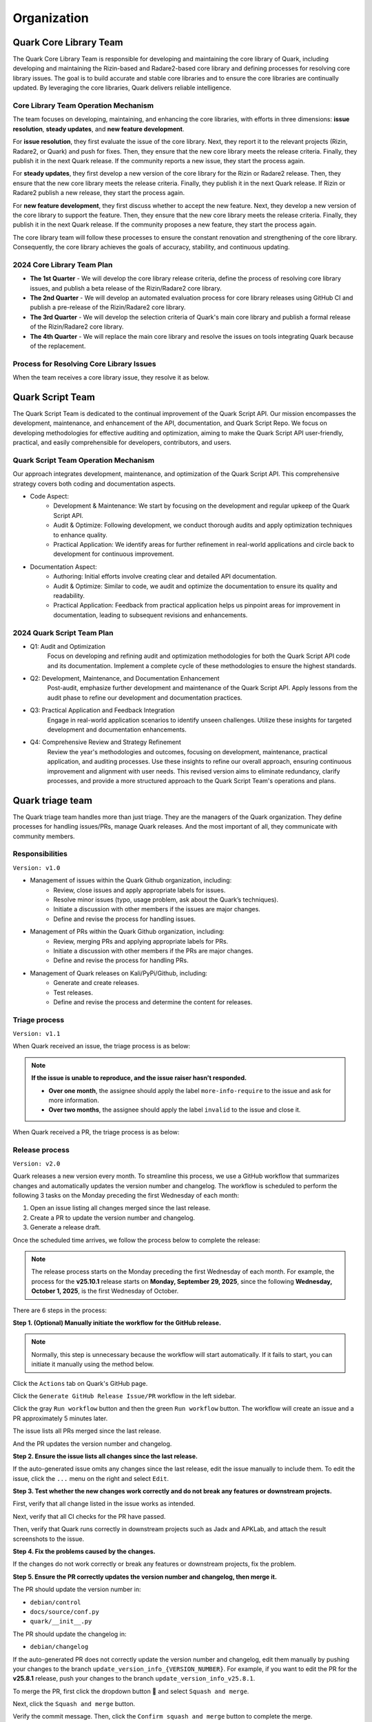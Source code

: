 ++++++++++++
Organization
++++++++++++

Quark Core Library Team
=======================

The Quark Core Library Team is responsible for developing and maintaining the core library of Quark, including developing and maintaining the Rizin-based and Radare2-based core library and defining processes for resolving core library issues. The goal is to build accurate and stable core libraries and to ensure the core libraries are continually updated. By leveraging the core libraries, Quark delivers reliable intelligence.

Core Library Team Operation Mechanism
--------------------------------------

.. image:: https://i.imgur.com/DAUlAAW.png

The team focuses on developing, maintaining, and enhancing the core libraries, with efforts in three dimensions: **issue resolution**, **steady updates**, and **new feature development**.

For **issue resolution**, they first evaluate the issue of the core library. Next, they report it to the relevant projects (Rizin, Radare2, or Quark) and push for fixes. Then, they ensure that the new core library meets the release criteria. Finally, they publish it in the next Quark release. If the community reports a new issue, they start the process again.

For **steady updates**, they first develop a new version of the core library for the Rizin or Radare2 release. Then, they ensure that the new core library meets the release criteria. Finally, they publish it in the next Quark release. If Rizin or Radare2 publish a new release, they start the process again.

For **new feature development**, they first discuss whether to accept the new feature. Next, they develop a new version of the core library to support the feature. Then, they ensure that the new core library meets the release criteria. Finally, they publish it in the next Quark release. If the community proposes a new feature, they start the process again.

The core library team will follow these processes to ensure the constant renovation and strengthening of the core library. Consequently, the core library achieves the goals of accuracy, stability, and continuous updating.

2024 Core Library Team Plan
---------------------------

* **The 1st Quarter** - We will develop the core library release criteria, define the process of resolving core library issues, and publish a beta release of the Rizin/Radare2 core library.

* **The 2nd Quarter** - We will develop an automated evaluation process for core library releases using GitHub CI and publish a pre-release of the Rizin/Radare2 core library.

* **The 3rd Quarter** - We will develop the selection criteria of Quark's main core library and publish a formal release of the Rizin/Radare2 core library.

* **The 4th Quarter** - We will replace the main core library and resolve the issues on tools integrating Quark because of the replacement.

Process for Resolving Core Library Issues
-----------------------------------------

When the team receives a core library issue, they resolve it as below.

.. image:: https://i.imgur.com/5nPnQwJ.png

Quark Script Team 
==================

The Quark Script Team is dedicated to the continual improvement of the Quark Script API. Our mission encompasses the development, maintenance, and enhancement of the API, documentation, and Quark Script Repo. We focus on developing methodologies for effective auditing and optimization, aiming to make the Quark Script API user-friendly, practical, and easily comprehensible for developers, contributors, and users.

Quark Script Team Operation Mechanism
--------------------------------------

.. image:: https://i.imgur.com/vHcYmPZ.png


Our approach integrates development, maintenance, and optimization of the Quark Script API. This comprehensive strategy covers both coding and documentation aspects.

* Code Aspect:
    - Development & Maintenance: We start by focusing on the development and regular upkeep of the Quark Script API.
    - Audit & Optimize: Following development, we conduct thorough audits and apply optimization techniques to enhance quality.
    - Practical Application: We identify areas for further refinement in real-world applications and circle back to development for continuous improvement.

* Documentation Aspect:
    - Authoring: Initial efforts involve creating clear and detailed API documentation.
    - Audit & Optimize: Similar to code, we audit and optimize the documentation to ensure its quality and readability.
    - Practical Application: Feedback from practical application helps us pinpoint areas for improvement in documentation, leading to subsequent revisions and enhancements.

2024 Quark Script Team Plan
---------------------------

* Q1: Audit and Optimization
    Focus on developing and refining audit and optimization methodologies for both the Quark Script API code and its documentation.
    Implement a complete cycle of these methodologies to ensure the highest standards.

* Q2: Development, Maintenance, and Documentation Enhancement
    Post-audit, emphasize further development and maintenance of the Quark Script API.
    Apply lessons from the audit phase to refine our development and documentation practices.

* Q3: Practical Application and Feedback Integration
    Engage in real-world application scenarios to identify unseen challenges.
    Utilize these insights for targeted development and documentation enhancements.

* Q4: Comprehensive Review and Strategy Refinement
    Review the year's methodologies and outcomes, focusing on development, maintenance, practical application, and auditing processes.
    Use these insights to refine our overall approach, ensuring continuous improvement and alignment with user needs.
    This revised version aims to eliminate redundancy, clarify processes, and provide a more structured approach to the Quark Script Team's operations and plans.

Quark triage team
=================

The Quark triage team handles more than just triage. They are the managers of the Quark organization. They define processes for handling issues/PRs, manage Quark releases. And the most important of all, they communicate with community members.

Responsibilities
----------------
``Version: v1.0``

* Management of issues within the Quark Github organization, including:
    - Review, close issues and apply appropriate labels for issues.
    - Resolve minor issues (typo, usage problem, ask about the Quark’s techniques).
    - Initiate a discussion with other members if the issues are major changes.
    - Define and revise the process for handling issues.

* Management of PRs within the Quark Github organization, including:
    - Review, merging PRs and applying appropriate labels for PRs.
    - Initiate a discussion with other members if the PRs are major changes.
    - Define and revise the process for handling PRs.

* Management of Quark releases on Kali/PyPi/Github, including:
     - Generate and create releases.
     - Test releases.
     - Define and revise the process and determine the content for releases.

Triage process
---------------
``Version: v1.1``

When Quark received an issue, the triage process is as below:

.. image:: https://i.imgur.com/iFFqcYx.png

.. note::
    **If the issue is unable to reproduce, and the issue raiser hasn't responded.**

    - **Over one month**, the assignee should apply the label ``more-info-require`` to the issue and ask for more information.
    - **Over two months**, the assignee should apply the label ``invalid`` to the issue and close it.

When Quark received a PR, the triage process is as below:

.. image:: https://i.imgur.com/jEkZSV8.png


Release process
----------------

``Version: v2.0``

Quark releases a new version every month. To streamline this process, we use a GitHub workflow that summarizes changes and automatically updates the version number and changelog. The workflow is scheduled to perform the following 3 tasks on the Monday preceding the first Wednesday of each month:


#. Open an issue listing all changes merged since the last release.
#. Create a PR to update the version number and changelog.
#. Generate a release draft.

Once the scheduled time arrives, we follow the process below to complete the release:


.. image:: https://i.postimg.cc/cZXHqvWq/github-release-drawio-12.png
   :target: https://i.postimg.cc/cZXHqvWq/github-release-drawio-12.png
   :alt:


.. note::
    The release process starts on the Monday preceding the first Wednesday of each month. For example, the process for the **v25.10.1** release starts on **Monday, September 29, 2025**\ , since the following **Wednesday, October 1, 2025**\ , is the first Wednesday of October.

There are 6 steps in the process:

**Step 1. (Optional) Manually initiate the workflow for the GitHub release.**

.. note::
    Normally, this step is unnecessary because the workflow will start automatically. If it fails to start, you can initiate it manually using the method below.


Click the ``Actions`` tab on Quark's GitHub page.

.. image:: https://i.postimg.cc/MHW9J1nc/tpBB18r.png
   :target: https://i.postimg.cc/MHW9J1nc/tpBB18r.png
   :alt:


Click the ``Generate GitHub Release Issue/PR`` workflow in the left sidebar.


.. image:: https://i.postimg.cc/7YDJ7Hpn/Screenshot-2025-08-17-11-55-37.png
   :target: https://i.postimg.cc/7YDJ7Hpn/Screenshot-2025-08-17-11-55-37.png
   :alt:


Click the gray ``Run workflow`` button and then the green ``Run workflow`` button. The workflow will create an issue and a PR approximately 5 minutes later.

.. image:: https://i.postimg.cc/63hhcTMB/Screenshot-2025-08-11-16-07-17.png
   :target: https://i.postimg.cc/63hhcTMB/Screenshot-2025-08-11-16-07-17.png
   :alt:


The issue lists all PRs merged since the last release.

.. image:: https://i.postimg.cc/MGcGcstT/issue.jpg
   :target: https://i.postimg.cc/MGcGcstT/issue.jpg
   :alt:


And the PR updates the version number and changelog.

.. image:: https://i.postimg.cc/MKc3FVsB/pr.jpg
   :target: https://i.postimg.cc/MKc3FVsB/pr.jpg
   :alt:


**Step 2. Ensure the issue lists all changes since the last release.**

If the auto-generated issue omits any changes since the last release, edit the issue manually to include them. To edit the issue, click the ``...`` menu on the right and select ``Edit``.

.. image:: https://i.postimg.cc/hPM6kKgF/Screenshot-2025-08-12-07-35-15.png
   :target: https://i.postimg.cc/hPM6kKgF/Screenshot-2025-08-12-07-35-15.png
   :alt:


**Step 3. Test whether the new changes work correctly and do not break any features or downstream projects.**

First, verify that all change listed in the issue works as intended.

.. image:: https://i.postimg.cc/MGcGcstT/issue.jpg
   :target: https://i.postimg.cc/MGcGcstT/issue.jpg
   :alt:

Next, verify that all CI checks for the PR have passed.

.. image:: https://i.postimg.cc/2CqZ5xDv/cicheck.jpg
   :target: https://i.postimg.cc/2CqZ5xDv/cicheck.jpg
   :alt:


Then, verify that Quark runs correctly in downstream projects such as Jadx and APKLab, and attach the result screenshots to the issue.

.. image:: https://i.postimg.cc/G2LdFqxG/jadx.jpg
   :target: https://i.postimg.cc/G2LdFqxG/jadx.jpg
   :alt:


**Step 4. Fix the problems caused by the changes.**

If the changes do not work correctly or break any features or downstream projects, fix the problem.

**Step 5. Ensure the PR correctly updates the version number and changelog, then merge it.**

The PR should update the version number in:


* ``debian/control``
* ``docs/source/conf.py``
* ``quark/__init__.py``

The PR should update the changelog in:


* ``debian/changelog``

If the auto-generated PR does not correctly update the version number and changelog, edit them manually by pushing your changes to the branch ``update_version_info_{VERSION_NUMBER}``. For example, if you want to edit the PR for the **v25.8.1** release, push your changes to the branch ``update_version_info_v25.8.1``.


.. image:: https://i.postimg.cc/zJtDRMGd/pr-e.jpg
   :target: https://i.postimg.cc/zJtDRMGd/pr-e.jpg
   :alt:


To merge the PR, first click the dropdown button 🔽 and select ``Squash and merge``.

.. image:: https://i.postimg.cc/4x2SLwGp/merge-pr-1.jpg
   :target: https://i.postimg.cc/4x2SLwGp/merge-pr-1.jpg
   :alt:


Next, click the ``Squash and merge`` button.

.. image:: https://i.postimg.cc/T3Bc5sGN/merge-pr-2.jpg
   :target: https://i.postimg.cc/T3Bc5sGN/merge-pr-2.jpg
   :alt:


Verify the commit message. Then, click the ``Confirm squash and merge`` button to complete the merge.

.. image:: https://i.postimg.cc/hPyscjYB/merge-pr-3.jpg
   :target: https://i.postimg.cc/hPyscjYB/merge-pr-3.jpg
   :alt:


**Step 6. Ensure the release draft accurately describes the changes, then publish it.**

Click the ``Releases`` link on Quark’s GitHub page, and you can see the auto-generated release draft.

.. image:: https://i.postimg.cc/SN6XftWt/release-01.jpg
   :target: https://i.postimg.cc/SN6XftWt/release-01.jpg
   :alt:


Click the pencil button.

.. image:: https://i.postimg.cc/X7GmnSx4/Screenshot-2025-08-12-07-47-19-1.png
   :target: https://i.postimg.cc/X7GmnSx4/Screenshot-2025-08-12-07-47-19-1.png
   :alt:


If the auto-generated release draft cannot accurately describe the changes, edit it manually to provide a precise description. You can edit the release draft in the ``Write`` tab.

.. image:: https://i.postimg.cc/pTrkkz6R/Screenshot-2025-08-12-07-48-19.png
   :target: https://i.postimg.cc/pTrkkz6R/Screenshot-2025-08-12-07-48-19.png
   :alt:


To publish the release, click the ``Publish release`` button.

.. image:: https://i.postimg.cc/c1gGLn4p/Screenshot-2025-08-12-07-48-56.png
   :target: https://postimg.cc/c6SbD63h
   :alt: Screenshot-2025-08-12-07-48-56.png

